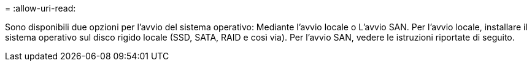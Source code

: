 = 
:allow-uri-read: 


Sono disponibili due opzioni per l'avvio del sistema operativo: Mediante l'avvio locale o L'avvio SAN. Per l'avvio locale, installare il sistema operativo sul disco rigido locale (SSD, SATA, RAID e così via). Per l'avvio SAN, vedere le istruzioni riportate di seguito.
